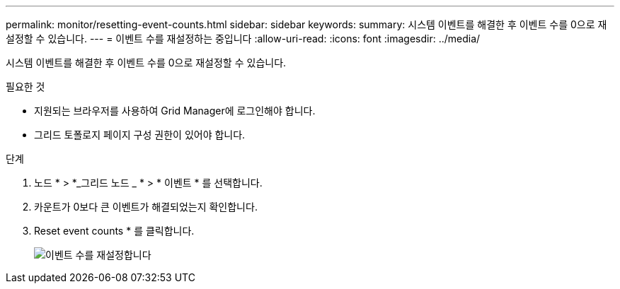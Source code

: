 ---
permalink: monitor/resetting-event-counts.html 
sidebar: sidebar 
keywords:  
summary: 시스템 이벤트를 해결한 후 이벤트 수를 0으로 재설정할 수 있습니다. 
---
= 이벤트 수를 재설정하는 중입니다
:allow-uri-read: 
:icons: font
:imagesdir: ../media/


[role="lead"]
시스템 이벤트를 해결한 후 이벤트 수를 0으로 재설정할 수 있습니다.

.필요한 것
* 지원되는 브라우저를 사용하여 Grid Manager에 로그인해야 합니다.
* 그리드 토폴로지 페이지 구성 권한이 있어야 합니다.


.단계
. 노드 * > *_그리드 노드 _ * > * 이벤트 * 를 선택합니다.
. 카운트가 0보다 큰 이벤트가 해결되었는지 확인합니다.
. Reset event counts * 를 클릭합니다.
+
image::../media/reset_event_counts.png[이벤트 수를 재설정합니다]


